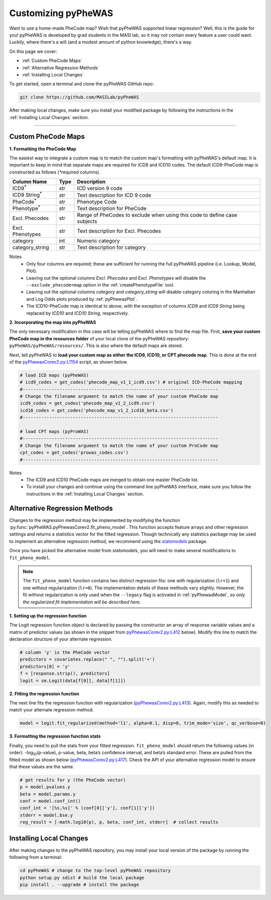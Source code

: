 Customizing pyPheWAS
====================

Want to use a home-made PheCode map? Wish that pyPheWAS supported linear regression?
Well, this is the guide for you! pyPheWAS is developed by grad students in
the MASI lab, so it may not contain every feature a user could want. Luckily, where
there's a will (and a modest amount of python knowledge), there's a way.

On this page we cover:

* :ref:`Custom PheCode Maps`
* :ref:`Alternative Regression Methods`
* :ref:`Installing Local Changes`

To get started, open a terminal and clone the pyPheWAS GitHub repo:

.. code-block:: bash

    git clone https://github.com/MASILab/pyPheWAS

After making local changes, make sure you install your modified package by following
the instructions in the :ref:`Installing Local Changes` section.

----------

Custom PheCode Maps
-------------------
**1. Formatting the PheCode Map**

The easiest way to integrate a custom map is to match the custom map's formatting
with pyPheWAS's default map. It is important to keep in mind that separate maps
are required for ICD9 and ICD10 codes. The default ICD9-PheCode map is constructed as
follows (`*`\ required columns).

+----------------------------+--------+------------------------------------------------------+
| Column Name                | Type   | Description                                          |
+============================+========+======================================================+
| ICD9\ :sup:`*`             | str    | ICD version 9 code                                   |
+----------------------------+--------+------------------------------------------------------+
| ICD9 String\ :sup:`*`      | str    | Text description for ICD 9 code                      |
+----------------------------+--------+------------------------------------------------------+
| PheCode\ :sup:`*`          | str    | Phenotype Code                                       |
+----------------------------+--------+------------------------------------------------------+
| Phenotype\ :sup:`*`        | str    | Text description for PheCode                         |
+----------------------------+--------+------------------------------------------------------+
| Excl. Phecodes             | str    | Range of PheCodes to exclude when using this code to |
|                            |        | define case subjects                                 |
+----------------------------+--------+------------------------------------------------------+
| Excl. Phenotypes           | str    | Text description for Excl. Phecodes                  |
+----------------------------+--------+------------------------------------------------------+
| category                   | int    | Numeric category                                     |
+----------------------------+--------+------------------------------------------------------+
| category_string            | str    | Text description for category                        |
+----------------------------+--------+------------------------------------------------------+

Notes
	* Only four columns are required; these are sufficient for running the full
	  pyPheWAS pipeline (i.e. Lookup, Model, Plot).
	* Leaving out the optional columns *Excl. Phecodes* and *Excl. Phenotypes* will
	  disable the ``--exclude_phecode=map`` option in the :ref:`createPhenotypeFile` tool.
	* Leaving out the optional columns *category* and *category_string* will disable
	  category coloring in the Manhattan and Log Odds plots produced by :ref:`pyPhewasPlot`.
	* The ICD10-PheCode map is identical to above, with the exception
	  of columns *ICD9* and *ICD9 String* being replaced by *ICD10* and *ICD10 String*,
	  respectively.


**2. Incorporating the map into pyPheWAS**

The only necessary modification in this case will be telling pyPheWAS where to find the map file.
First, **save your custom PheCode map in the resources folder** of your local clone of the
pyPheWAS repository: ``pyPheWAS/pyPheWAS/resources/``. This is also where the default maps
are stored.

Next, tell pyPheWAS to **load your custom map as either the ICD9, ICD10, or CPT phecode map**.
This is done at the end of the `pyPhewasCorev2.py:L1154`_ script, as shown below.


.. code-block:: python

    # load ICD maps (pyPheWAS)
    # icd9_codes = get_codes('phecode_map_v1_1_icd9.csv') # original ICD-PheCode mapping
    #--------------------------------------------------------------------------
    # Change the filename argument to match the name of your custom PheCode map
    icd9_codes = get_codes('phecode_map_v1_2_icd9.csv')
    icd10_codes = get_codes('phecode_map_v1_2_icd10_beta.csv')
    #--------------------------------------------------------------------------

    # load CPT maps (pyProWAS)
    #--------------------------------------------------------------------------
    # Change the filename argument to match the name of your custom ProCode map
    cpt_codes = get_codes('prowas_codes.csv')
    #--------------------------------------------------------------------------

Notes
    * The ICD9 and ICD10 PheCode maps are merged to obtain one master PheCode list.
    * To install your changes and continue using the command line pyPheWAS
      interface, make sure you follow the instructions in the
      :ref:`Installing Local Changes` section.


Alternative Regression Methods
------------------------------
Changes to the regression method may be implemented by modifying the function
:py:func:`pyPheWAS.pyPhewasCorev2.fit_pheno_model`. This function accepts feature
arrays and other regression settings and returns a statistics vector for the
fitted regression. Though technically any statistics package may be used to implement
an alternative regression method, we recommend using the
`statsmodels <https://www.statsmodels.org/stable/index.html>`_
package.

Once you have picked the alternative model from statsmodels, you will need to make
several modifications to ``fit_pheno_model``.

.. note::

    The ``fit_pheno_model`` function contains two distinct regression fits:
    one with regularization (``lr=1``) and one without regularization (``lr=0``).
    The implementation details of these methods vary slightly. However,
    the fit without regularization is only used when the ``--legacy`` flag is
    activated in :ref:`pyPhewasModel`, so *only the regularized fit implementation
    will be described here.*

**1. Setting up the regression function**

The Logit regression function object is declared by passing the constructor
an array of response variable values and a matrix of predictor values (as
shown in the snippet from `pyPhewasCorev2.py:L412`_ below). Modify this line to
match the declaration structure of your alternate regression.

.. code-block:: python

    # column 'y' is the PheCode vector
    predictors = covariates.replace(" ", "").split('+')
    predictors[0] = 'y'
    f = [response.strip(), predictors]
    logit = sm.Logit(data[f[0]], data[f[1]])


**2. Fitting the regression function**

The next line fits the regression function with regularization (`pyPhewasCorev2.py:L413`_).
Again, modify this as needed to match your alternate regression method.

.. code-block:: python

    model = logit.fit_regularized(method='l1', alpha=0.1, disp=0, trim_mode='size', qc_verbose=0)


**3. Formatting the regression function stats**

Finally, you need to pull the stats from your fitted regression. ``fit_pheno_model``
should return the following values (in order):
-log\ :sub:`10`\ (p-value),
p-value, beta, beta’s confidence interval, and beta’s standard error.
These are pulled from the fitted model as shown below (`pyPhewasCorev2.py:L417`_).
Check the API of your alternative regression model to ensure that these
values are the same.

.. code-block:: python

    # get results for y (the PheCode vector)
    p = model.pvalues.y
    beta = model.params.y
    conf = model.conf_int()
    conf_int = '[%s,%s]' % (conf[0]['y'], conf[1]['y'])
    stderr = model.bse.y
    reg_result = [-math.log10(p), p, beta, conf_int, stderr]  # collect results


Installing Local Changes
------------------------
After making changes to the pyPheWAS repository, you may install your local version
of the package by running the following from a terminal:


.. code-block:: bash

    cd pyPheWAS # change to the top-level pyPheWAS repository
    python setup.py sdist # build the local package
    pip install . --upgrade # install the package



.. _pyPhewasCorev2.py:L1154: https://github.com/MASILab/pyPheWAS/blob/f7cae0756dd2792cdf9bf166446c8d75ed33d972/pyPheWAS/pyPhewasCorev2.py#L1154
.. _pyPhewasCorev2.py:L412: https://github.com/MASILab/pyPheWAS/blob/f7cae0756dd2792cdf9bf166446c8d75ed33d972/pyPheWAS/pyPhewasCorev2.py#L412
.. _pyPhewasCorev2.py:L413: https://github.com/MASILab/pyPheWAS/blob/f7cae0756dd2792cdf9bf166446c8d75ed33d972/pyPheWAS/pyPhewasCorev2.py#L413
.. _pyPhewasCorev2.py:L417: https://github.com/MASILab/pyPheWAS/blob/f7cae0756dd2792cdf9bf166446c8d75ed33d972/pyPheWAS/pyPhewasCorev2.py#L417
